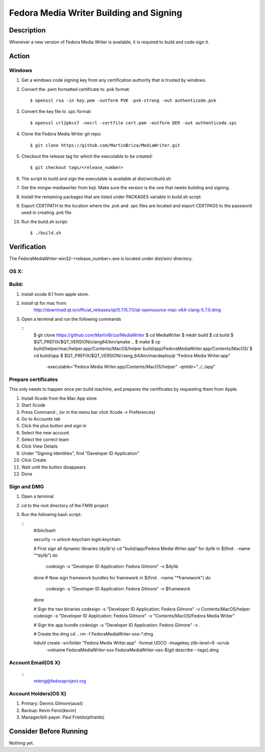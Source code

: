 .. SPDX-License-Identifier:    CC-BY-SA-3.0


==============
Fedora Media Writer Building and Signing
==============

Description
===========
Whenever a new version of Fedora Media Writer is available, it is required
to build and code sign it.

Action
======

Windows
-------

#. Get a windows code signing key from any certification authority that is
   trusted by windows.

#. Convert the .pem formatted certificate to .pvk format:

   ::

        $ openssl rsa -in key.pem -outform PVK -pvk-strong -out authenticode.pvk

#. Convert the key file to .spc format:

   ::

        $ openssl crl2pkcs7 -nocrl -certfile cert.pem -outform DER -out authenticode.spc

#. Clone the Fedora Media Writer git repo:

   ::

        $ git clone https://github.com/MartinBriza/MediaWriter.git

#. Checkout the release tag for which the executable to be created:

   ::

        $ git checkout tags/<release_number>

#. The script to build and sign the executable is available at dist/win/build.sh
 
#. Get the mingw-mediawriter from koji. Make sure the version is the one that
   needs building and signing.

#. Install the remaining packages that are listed under PACKAGES variable in
   build.sh script.

#. Export CERTPATH to the location where the .pvk and .spc files are located and
   export CERTPASS to the password used in creating .pvk file.

#. Run the build.sh script:

   ::

        $ ./build.sh

Verification
============
The FedoraMediaWriter-win32-<release_number>.exe is located under dist/win/ 
directory.

OS X:
-----

Build:
------

#. install xcode 8.1 from apple store.
#. install qt for mac from:
       http://download.qt.io/official_releases/qt/5.7/5.7.0/qt-opensource-mac-x64-clang-5.7.0.dmg
#. Open a terminal and run the following commands
 
   ::
        $ git clone https://github.com/MartinBriza/MediaWriter
        $ cd MediaWriter
        $ mkdir build
        $ cd build
        $ $QT_PREFIX/$QT_VERSION/clang64/bin/qmake ..
        $ make
        $ cp build/helper/mac/helper.app/Contents/MacOS/helper build/app/Fedora\ Media\ Writer.app/Contents/MacOS/
        $ cd build/app
        $ $QT_PREFIX/$QT_VERSION/clang_64/bin/macdeployqt "Fedora Media Writer.app" \
                -executable="Fedora Media Writer.app/Contents/MacOS/helper" -qmldir="../../app"

Prepare certificates
--------------------

This only needs to happen once per build machine, and prepares the certificates
by requesting them from Apple.

#. Install Xcode from the Mac App store
#. Start Xcode
#. Press Command-, (or in the menu bar click Xcode -> Preferences)
#. Go to Accounts tab
#. Click the plus button and sign in
#. Select the new account
#. Select the correct team
#. Click View Details
#. Under "Signing Identities", find "Developer ID Application"
#. Click Create
#. Wait until the button disappears
#. Done

Sign and DMG
------------

#. Open a terminal 
#. cd to the root directory of the FMW project
#. Run the following bash script:

   ::
        #/bin/bash

        security -v unlock-keychain login.keychain

        # First sign all dynamic libraries (dylib's)
        cd "build/app/Fedora Media Writer.app"
        for dylib in $(find  . -name "*dylib")
        do
             codesign -s "Developer ID Application: Fedora Gilmore" -v $dylib
        done
        # Now sign framework bundles
        for framework in $(find  . -name "*framework")
        do
             codesign -s "Developer ID Application: Fedora Gilmore" -v $framework
        done

        # Sign the two binaries
        codesign -s "Developer ID Application: Fedora Gilmore" -v Contents/MacOS/helper
        codesign -s "Developer ID Application: Fedora Gilmore" -v "Contents/MacOS/Fedora Media Writer"

        # Sign the app bundle
        codesign -s "Developer ID Application: Fedora Gilmore" -v .

        # Create the dmg
        cd ..
        rm -f FedoraMediaWriter-osx-*.dmg

        hdiutil create -srcfolder "Fedora Media Writer.app"  -format UDCO -imagekey zlib-level=9 -scrub \
                       -volname FedoraMediaWriter-osx FedoraMediaWriter-osx-$(git  describe --tags).dmg

Account Email(OS X)
-------------------

   ::
        releng@fedoraproject.org

Account Holders(OS X)
---------------------

#. Primary: Dennis Gilmore(ausil)
#. Backup: Kevin Fenzi(kevin)
#. Manager/bill-payer: Paul Frields(pfrields)

Consider Before Running
=======================
Nothing yet.
